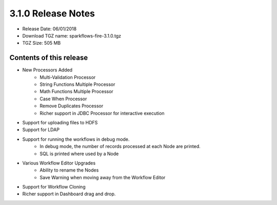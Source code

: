 3.1.0 Release Notes
=================

* Release Date: 06/01/2018

* Download TGZ name: sparkflows-fire-3.1.0.tgz

* TGZ Size: 505 MB

Contents of this release
-------------------------

* New Processors Added
    * Multi-Validation Processor
    * String Functions Multiple Processor
    * Math Functions Multiple Processor
    * Case When Processor
    * Remove Duplicates Processor
    * Richer support in JDBC Processor for interactive execution
* Support for uploading files to HDFS
* Support for LDAP
* Support for running the workflows in debug mode.
    * In debug mode, the number of records processed at each Node are printed.
    * SQL is printed where used by a Node
* Various Workflow Editor Upgrades
    * Ability to rename the Nodes
    * Save Warning when moving away from the Workflow Editor
* Support for Workflow Cloning
* Richer support in Dashboard drag and drop.



